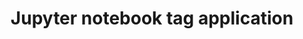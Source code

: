 #+TITLE: Jupyter notebook tag application

[[https://mybinder.org/v2/gh/xgarrido/binder-sandbox/HEAD?urlpath=voila%2Frender%2Fapp.ipynb][https://mybinder.org/badge_logo.svg]]

